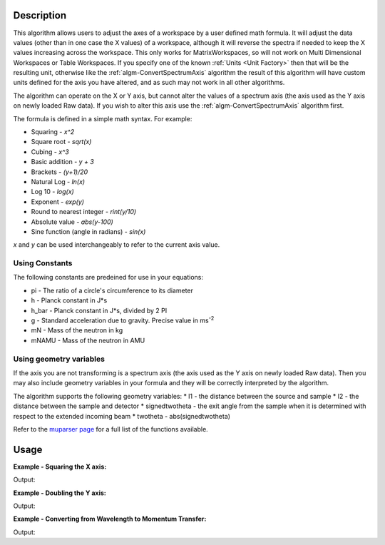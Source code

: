 .. algorithm::

.. summary::

.. relatedalgorithms::

.. properties::

Description
-----------

This algorithm allows users to adjust the axes of a workspace by a user
defined math formula. It will adjust the data values
(other than in one case the X values) of a workspace, although it will
reverse the spectra if needed to keep the X values increasing across the workspace.
This only works for MatrixWorkspaces, so will not work on
Multi Dimensional Workspaces or Table Workspaces. If you specify one of the
known :ref:`Units <Unit Factory>` then that will be the resulting unit,
otherwise like the
:ref:`algm-ConvertSpectrumAxis` algorithm the result of
this algorithm will have custom units defined for the axis you have
altered, and as such may not work in all other algorithms.

The algorithm can operate on the X or Y axis, but cannot alter the
values of a spectrum axis (the axis used as the Y axis on newly loaded
Raw data). If you wish to alter this axis use the
:ref:`algm-ConvertSpectrumAxis` algorithm first.

The formula is defined in a simple math syntax. For example:

* Squaring - *x^2*
* Square root - *sqrt(x)*
* Cubing - *x^3*
* Basic addition - *y + 3*
* Brackets - *(y+1)/20*
* Natural Log - *ln(x)*
* Log 10 - *log(x)*
* Exponent - *exp(y)*
* Round to nearest integer - *rint(y/10)*
* Absolute value - *abs(y-100)*
* Sine function (angle in radians) - *sin(x)*

*x* and *y* can be used interchangeably to refer to the current axis value.

Using Constants
###############

The following constants are predeined for use in your equations:

* pi - The ratio of a circle's circumference to its diameter
* h - Planck constant in J*s
* h_bar - Planck constant in J*s, divided by 2 PI
* g - Standard acceleration due to gravity. Precise value in ms\ :sup:`-2`
* mN - Mass of the neutron in kg
* mNAMU -  Mass of the neutron in AMU

Using geometry variables
########################

If the axis you are not transforming is a spectrum axis (the axis used as the Y axis on newly loaded
Raw data). Then you may also include geometry variables in your formula and they will be correctly interpreted by the algorithm.

The algorithm supports the following geometry variables:
* l1 - the distance between the source and sample
* l2 - the distance between the sample and detector
* signedtwotheta - the exit angle from the sample when it is determined with respect to the extended incoming beam
* twotheta - abs(signedtwotheta)

Refer to the
`muparser page <http://muparser.beltoforion.de/mup_features.html#idDef2>`_
for a full list of the functions available.

Usage
-----

**Example - Squaring the X axis:**

.. testcode:: ExSquareXAxis

   # Create sample input workspace
   dataX = [1,2,3,4,5]
   dataY = [1,1,1,1,1]
   input = CreateWorkspace(dataX, dataY)

   output = ConvertAxisByFormula(InputWorkspace=input,
                                 Axis="X",
                                 Formula="x^2",
                                 AxisTitle="Squared X",
                                 AxisUnits="x^2")

   print("New X values: {}".format(output.getAxis(0).extractValues()))
   print("New X units: {}".format(output.getAxis(0).getUnit().symbol()))
   print("New X title: {}".format(output.getAxis(0).getUnit().caption()))

Output:

.. testoutput:: ExSquareXAxis

   New X values: [  1.   4.   9.  16.  25.]
   New X units: x^2
   New X title: Squared X

**Example - Doubling the Y axis:**

.. testcode:: ExDoubleYAxis

   from mantid.api import NumericAxis

   # Create sample input workspace (with 5 spectra)
   dataX = [1,2,3,4,5]
   dataY = [1,1,1,1,1]
   input = CreateWorkspace(dataX, dataY, NSpec=5)

   # Create numeric Y axis with values [1..5]
   yAxis = NumericAxis.create(5)
   for i in range(0,5):
     yAxis.setValue(i, i+1)

   # Replace Y axis in the input workspace. This is necessary because CreateWorkspace
   # uses TextAxis by default, which are not suitable for conversion.
   input.replaceAxis(1, yAxis)

   output = ConvertAxisByFormula(InputWorkspace=input,
                                 Axis="Y",
                                 Formula="y*2",
                                 AxisTitle="Doubled Y",
                                 AxisUnits="y*2")

   print("New Y values: {}".format(output.getAxis(1).extractValues()))
   print("New Y units: {}".format(output.getAxis(1).getUnit().symbol()))
   print("New Y title: {}".format(output.getAxis(1).getUnit().caption()))

Output:

.. testoutput:: ExDoubleYAxis

   New Y values: [  2.   4.   6.   8.  10.]
   New Y units: y*2
   New Y title: Doubled Y

**Example - Converting from Wavelength to Momentum Transfer:**

.. testcode:: ExWv2MT

   wsWavelength = CreateSampleWorkspace(XUnit='Wavelength', XMin=2, XMax=6, BinWidth=0.05)
   # Convert to momentum transfer
   # directly using a formula
   wsMTbyFormula = ConvertAxisByFormula(InputWorkspace=wsWavelength,  Formula='(4*pi*sin(twotheta/2))/x', AxisUnits='MomentumTransfer')
   # using convert units (this will convert via time of flight)
   wsMTbyConvertUnits = ConvertUnits(InputWorkspace=wsWavelength, Target='MomentumTransfer')

   #check they are the same
   isMatched, messageTable = CompareWorkspaces(wsMTbyFormula,wsMTbyConvertUnits,0.00001,checkAxes=True, CheckType=True)
   if isMatched:
       print("Both methods create matching workspaces.")

Output:

.. testoutput:: ExWv2MT

   Both methods create matching workspaces.

.. categories::

.. sourcelink::
